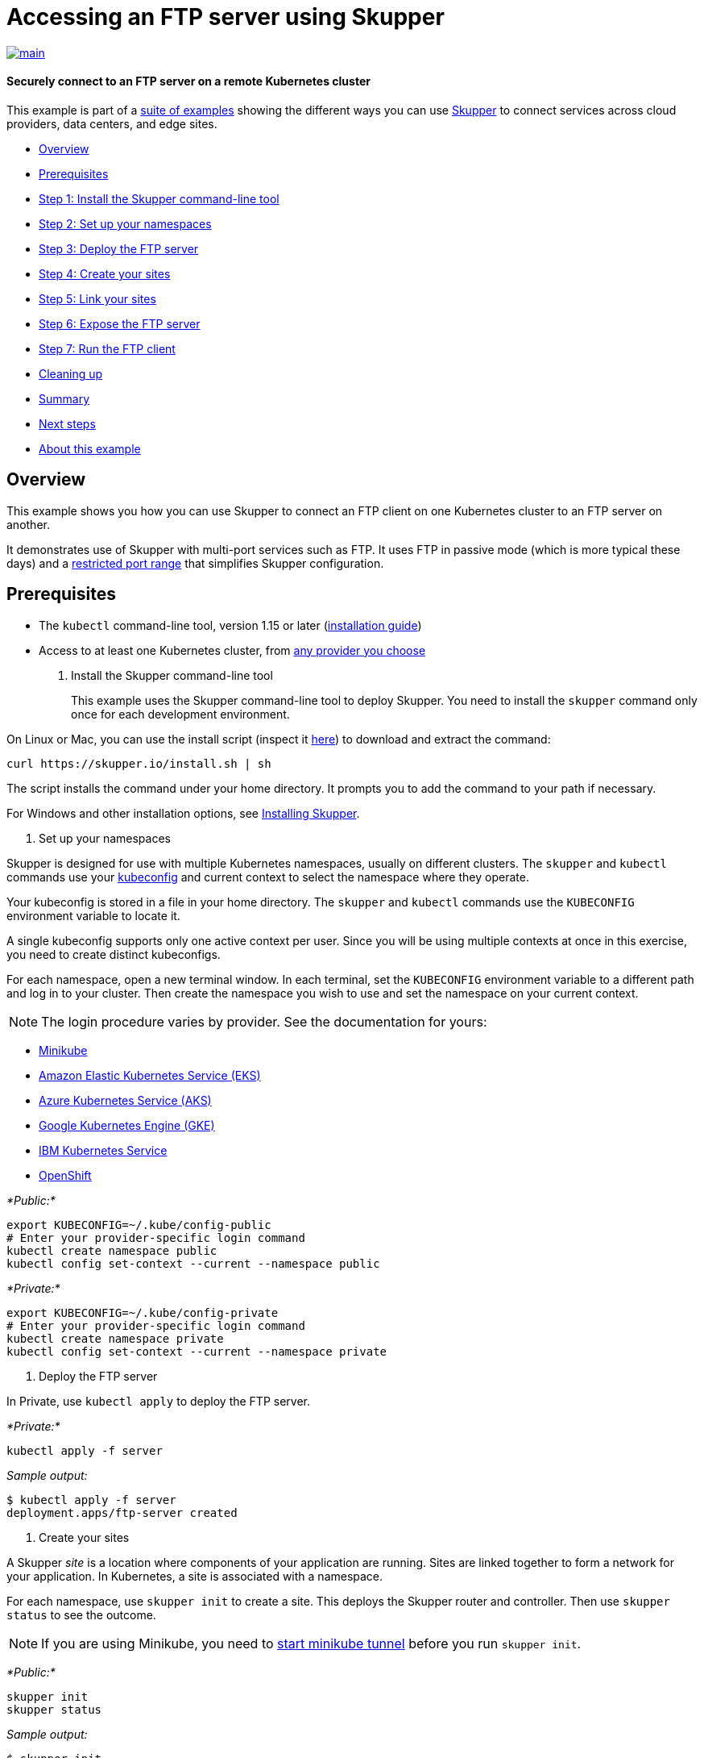 = Accessing an FTP server using Skupper

image::https://github.com/skupperproject/skupper-example-ftp/actions/workflows/main.yaml/badge.svg[main,link=https://github.com/skupperproject/skupper-example-ftp/actions/workflows/main.yaml]

[discrete]
==== Securely connect to an FTP server on a remote Kubernetes cluster
This example is part of a https://skupper.io/examples/index.html[suite of examples] showing the different ways you can use https://skupper.io/[Skupper] to connect services across cloud providers, data centers, and edge sites.

[discrete]
* <<overview,Overview>>
* <<prerequisites,Prerequisites>>
* <<step-1-install-the-skupper-command-line-tool,Step 1: Install the Skupper command-line tool>>
* <<step-2-set-up-your-namespaces,Step 2: Set up your namespaces>>
* <<step-3-deploy-the-ftp-server,Step 3: Deploy the FTP server>>
* <<step-4-create-your-sites,Step 4: Create your sites>>
* <<step-5-link-your-sites,Step 5: Link your sites>>
* <<step-6-expose-the-ftp-server,Step 6: Expose the FTP server>>
* <<step-7-run-the-ftp-client,Step 7: Run the FTP client>>
* <<cleaning-up,Cleaning up>>
* <<summary,Summary>>
* <<next-steps,Next steps>>
* <<about-this-example,About this example>>

== Overview

This example shows you how you can use Skupper to connect an FTP client on one Kubernetes cluster to an FTP server on another.

It demonstrates use of Skupper with multi-port services such as FTP.
It uses FTP in passive mode (which is more typical these days) and a https://github.com/skupperproject/skupper-example-ftp/blob/main/server/kubernetes.yaml#L25-L28[restricted port range] that simplifies Skupper configuration.

== Prerequisites

* The `kubectl` command-line tool, version 1.15 or later (https://kubernetes.io/docs/tasks/tools/install-kubectl/[installation guide])
* Access to at least one Kubernetes cluster, from https://skupper.io/start/kubernetes.html[any provider you choose]

. Install the Skupper command-line tool
+
--
--
This example uses the Skupper command-line tool to deploy Skupper.
You need to install the `skupper` command only once for each development environment.

On Linux or Mac, you can use the install script (inspect it https://github.com/skupperproject/skupper-website/blob/main/input/install.sh[here]) to download and extract the command:

[,shell]
----
curl https://skupper.io/install.sh | sh
----
--
The script installs the command under your home directory.
It prompts you to add the command to your path if necessary.

For Windows and other installation options, see https://skupper.io/install/[Installing Skupper].

. Set up your namespaces
+
--
--
Skupper is designed for use with multiple Kubernetes namespaces, usually on different clusters.
The `skupper` and `kubectl` commands use your https://kubernetes.io/docs/concepts/configuration/organize-cluster-access-kubeconfig/[kubeconfig] and current context to select the namespace where they operate.

Your kubeconfig is stored in a file in your home directory.
The `skupper` and `kubectl` commands use the `KUBECONFIG` environment variable to locate it.

A single kubeconfig supports only one active context per user.
Since you will be using multiple contexts at once in this exercise, you need to create distinct kubeconfigs.

For each namespace, open a new terminal window.
In each terminal, set the `KUBECONFIG` environment variable to a different path and log in to your cluster.
Then create the namespace you wish to use and set the namespace on your current context.

NOTE: The login procedure varies by provider.
See the documentation for yours:

* https://skupper.io/start/minikube.html#cluster-access[Minikube]
* https://skupper.io/start/eks.html#cluster-access[Amazon Elastic Kubernetes Service (EKS)]
* https://skupper.io/start/aks.html#cluster-access[Azure Kubernetes Service (AKS)]
* https://skupper.io/start/gke.html#cluster-access[Google Kubernetes Engine (GKE)]
* https://skupper.io/start/ibmks.html#cluster-access[IBM Kubernetes Service]
* https://skupper.io/start/openshift.html#cluster-access[OpenShift]

_*Public:*_

[,shell]
----
export KUBECONFIG=~/.kube/config-public
# Enter your provider-specific login command
kubectl create namespace public
kubectl config set-context --current --namespace public
----
--
_*Private:*_

[,shell]
----
export KUBECONFIG=~/.kube/config-private
# Enter your provider-specific login command
kubectl create namespace private
kubectl config set-context --current --namespace private
----
--
. Deploy the FTP server
+
--
--
In Private, use `kubectl apply` to deploy the FTP server.

_*Private:*_

[,shell]
----
kubectl apply -f server
----
--
_Sample output:_

[,console]
----
$ kubectl apply -f server
deployment.apps/ftp-server created
----
--
. Create your sites
+
--
--
A Skupper _site_ is a location where components of your application are running.
Sites are linked together to form a network for your application.
In Kubernetes, a site is associated with a namespace.

For each namespace, use `skupper init` to create a site.
This deploys the Skupper router and controller.
Then use `skupper status` to see the outcome.

NOTE: If you are using Minikube, you need to https://skupper.io/start/minikube.html#running-minikube-tunnel[start minikube tunnel] before you run `skupper init`.

_*Public:*_

[,shell]
----
skupper init
skupper status
----
--
_Sample output:_

[,console]
----
$ skupper init
Waiting for LoadBalancer IP or hostname...
Waiting for status...
Skupper is now installed in namespace 'public'.  Use 'skupper status' to get more information.

$ skupper status
Skupper is enabled for namespace "public". It is not connected to any other sites. It has no exposed services.
----
--
_*Private:*_

[,shell]
----
skupper init
skupper status
----
--
_Sample output:_

[,console]
----
$ skupper init
Waiting for LoadBalancer IP or hostname...
Waiting for status...
Skupper is now installed in namespace 'private'.  Use 'skupper status' to get more information.

$ skupper status
Skupper is enabled for namespace "private". It is not connected to any other sites. It has no exposed services.
----
--
As you move through the steps below, you can use `skupper status` at any time to check your progress.

. Link your sites
+
--
--
A Skupper _link_ is a channel for communication between two sites.
Links serve as a transport for application connections and requests.

Creating a link requires use of two `skupper` commands in conjunction, `skupper token create` and `skupper link create`.

The `skupper token create` command generates a secret token that signifies permission to create a link.
The token also carries the link details.
Then, in a remote site, The `skupper link create` command uses the token to create a link to the site that generated it.

NOTE: The link token is truly a _secret_.
Anyone who has the token can link to your site.
Make sure that only those you trust have access to it.

First, use `skupper token create` in site Public to generate the token.
Then, use `skupper link create` in site Private to link the sites.

_*Public:*_

[,shell]
----
skupper token create ~/secret.token
----
--
_Sample output:_

[,console]
----
$ skupper token create ~/secret.token
Token written to ~/secret.token
----
--
_*Private:*_

[,shell]
----
skupper link create ~/secret.token
----
--
_Sample output:_

[,console]
----
$ skupper link create ~/secret.token
Site configured to link to https://10.105.193.154:8081/ed9c37f6-d78a-11ec-a8c7-04421a4c5042 (name=link1)
Check the status of the link using 'skupper link status'.
----
--
If your terminal sessions are on different machines, you may need to use `scp` or a similar tool to transfer the token securely.
By default, tokens expire after a single use or 15 minutes after creation.

. Expose the FTP server
+
--
--
In Private, use `skupper expose` to expose the FTP server on all linked sites.

_*Private:*_

[,shell]
----
skupper expose deployment/ftp-server --port 21100 --port 21
----
--
_Sample output:_

[,console]
----
$ skupper expose deployment/ftp-server --port 21100 --port 21
deployment ftp-server exposed as ftp-server
----
--
. Run the FTP client
+
--
--
In Public, use `kubectl run` and the `curl` image to perform FTP put and get operations.

_*Public:*_

[,shell]
----
echo "Hello!" | kubectl run ftp-client --stdin --rm --image=docker.io/curlimages/curl --restart=Never -- -s -T - ftp://example:example@ftp-server/greeting
kubectl run ftp-client --attach --rm --image=docker.io/curlimages/curl --restart=Never -- -s ftp://example:example@ftp-server/greeting
----
--
_Sample output:_

[,console]
----
$ echo "Hello!" | kubectl run ftp-client --stdin --rm --image=docker.io/curlimages/curl --restart=Never -- -s -T - ftp://example:example@ftp-server/greeting
pod "ftp-client" deleted

$ kubectl run ftp-client --attach --rm --image=docker.io/curlimages/curl --restart=Never -- -s ftp://example:example@ftp-server/greeting
Hello!
pod "ftp-client" deleted
----
--
== Cleaning up

To remove Skupper and the other resources from this exercise, use the following commands.

_*Public:*_

[,shell]
----
skupper delete
----
--
_*Private:*_

[,shell]
----
skupper delete
kubectl delete -f server
----
--
== Next steps

Check out the other https://skupper.io/examples/index.html[examples] on the Skupper website.

== About this example

This example was produced using https://github.com/skupperproject/skewer[Skewer], a library for documenting and testing Skupper examples.

Skewer provides utility functions for generating the README and running the example steps.
Use the `./plano` command in the project root to see what is available.

To quickly stand up the example using Minikube, try the `./plano demo` command.

